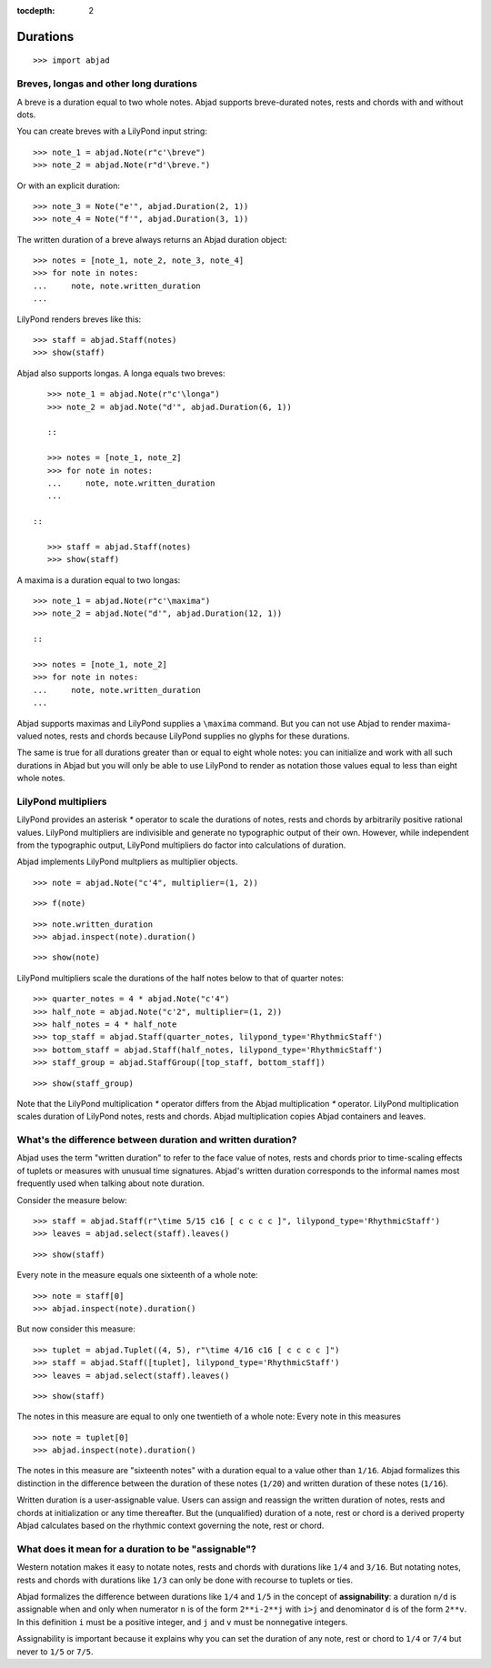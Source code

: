 :tocdepth: 2

Durations
=========

::

    >>> import abjad


Breves, longas and other long durations
---------------------------------------

A breve is a duration equal to two whole notes. Abjad supports breve-durated
notes, rests and chords with and without dots.

You can create breves with a LilyPond input string:

::

    >>> note_1 = abjad.Note(r"c'\breve")
    >>> note_2 = abjad.Note(r"d'\breve.")

Or with an explicit duration:

::

    >>> note_3 = Note("e'", abjad.Duration(2, 1))
    >>> note_4 = Note("f'", abjad.Duration(3, 1))

The written duration of a breve always returns an Abjad duration object:

::

    >>> notes = [note_1, note_2, note_3, note_4]
    >>> for note in notes:
    ...     note, note.written_duration
    ...

LilyPond renders breves like this:

::

    >>> staff = abjad.Staff(notes)
    >>> show(staff)

Abjad also supports longas. A longa equals two breves:

::

    >>> note_1 = abjad.Note(r"c'\longa")
    >>> note_2 = abjad.Note("d'", abjad.Duration(6, 1))

    ::

    >>> notes = [note_1, note_2]
    >>> for note in notes:
    ...     note, note.written_duration
    ...

 ::

    >>> staff = abjad.Staff(notes)
    >>> show(staff)

A maxima is a duration equal to two longas:

::

    >>> note_1 = abjad.Note(r"c'\maxima")
    >>> note_2 = abjad.Note("d'", abjad.Duration(12, 1))

    ::

    >>> notes = [note_1, note_2]
    >>> for note in notes:
    ...     note, note.written_duration
    ...

Abjad supports maximas and LilyPond supplies a ``\maxima`` command. But you can
not use Abjad to render maxima-valued notes, rests and chords because LilyPond
supplies no glyphs for these durations.

The same is true for all durations greater than or equal to eight whole notes:
you can initialize and work with all such durations in Abjad but you will only
be able to use LilyPond to render as notation those values equal to less than
eight whole notes.


LilyPond multipliers
--------------------

LilyPond provides an asterisk `*` operator to scale the durations of notes,
rests and chords by arbitrarily positive rational values. LilyPond multipliers
are indivisible and generate no typographic output of their own. However, while
independent from the typographic output, LilyPond multipliers do factor into
calculations of duration.

Abjad implements LilyPond multpliers as multiplier objects.

::

    >>> note = abjad.Note("c'4", multiplier=(1, 2))

::

    >>> f(note)

::

    >>> note.written_duration
    >>> abjad.inspect(note).duration()

::

    >>> show(note)

LilyPond multipliers scale the durations of the half notes below to that of
quarter notes:

::

    >>> quarter_notes = 4 * abjad.Note("c'4")
    >>> half_note = abjad.Note("c'2", multiplier=(1, 2))
    >>> half_notes = 4 * half_note
    >>> top_staff = abjad.Staff(quarter_notes, lilypond_type='RhythmicStaff')
    >>> bottom_staff = abjad.Staff(half_notes, lilypond_type='RhythmicStaff')
    >>> staff_group = abjad.StaffGroup([top_staff, bottom_staff])

::

    >>> show(staff_group)

Note that the LilyPond multiplication `*` operator differs from the Abjad
multiplication `*` operator. LilyPond multiplication scales duration of
LilyPond notes, rests and chords. Abjad multiplication copies Abjad containers
and leaves.


What's the difference between duration and written duration?
------------------------------------------------------------

Abjad uses the term "written duration" to refer to the face value of notes,
rests and chords prior to time-scaling effects of tuplets or measures with
unusual time signatures. Abjad's written duration corresponds to the informal
names most frequently used when talking about note duration.

Consider the measure below:

::

    >>> staff = abjad.Staff(r"\time 5/15 c16 [ c c c c ]", lilypond_type='RhythmicStaff')
    >>> leaves = abjad.select(staff).leaves()

::

    >>> show(staff)

Every note in the measure equals one sixteenth of a whole note:

::

    >>> note = staff[0]
    >>> abjad.inspect(note).duration()

But now consider this measure:

::

    >>> tuplet = abjad.Tuplet((4, 5), r"\time 4/16 c16 [ c c c c ]")
    >>> staff = abjad.Staff([tuplet], lilypond_type='RhythmicStaff')
    >>> leaves = abjad.select(staff).leaves()

::

    >>> show(staff)

The notes in this measure are equal to only one twentieth of a whole note:
Every note in this measures 

::

    >>> note = tuplet[0]
    >>> abjad.inspect(note).duration()

The notes in this measure are "sixteenth notes" with a duration equal to a
value other than ``1/16``. Abjad formalizes this distinction in the difference
between the duration of these notes (``1/20``) and written duration of these
notes (``1/16``).

Written duration is a user-assignable value. Users can assign and
reassign the written duration of notes, rests and chords at initialization or
any time thereafter. But the (unqualified) duration of a note, rest or chord is
a derived property Abjad calculates based on the rhythmic context governing the
note, rest or chord.


What does it mean for a duration to be "assignable"?
----------------------------------------------------

Western notation makes it easy to notate notes, rests and chords with durations
like ``1/4`` and ``3/16``. But notating notes, rests and chords with durations
like ``1/3`` can only be done with recourse to tuplets or ties.

Abjad formalizes the difference between durations like ``1/4`` and ``1/5`` in
the concept of **assignability**: a duration ``n/d`` is assignable when and
only when numerator ``n`` is of the form ``2**i-2**j`` with ``i>j`` and
denominator ``d`` is of the form ``2**v``.  In this definition ``i`` must be a
positive integer, and ``j`` and ``v`` must be nonnegative integers.

Assignability is important because it explains why you can set the duration
of any note, rest or chord to ``1/4`` or ``7/4`` but never to ``1/5`` or
``7/5``.
